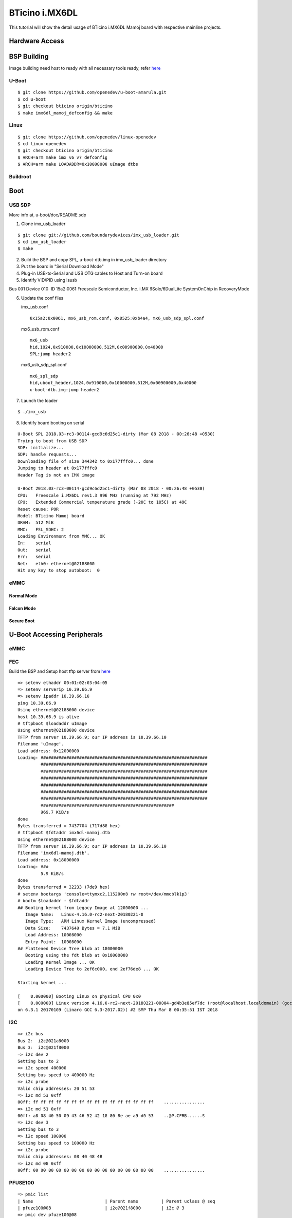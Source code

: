 BTicino i.MX6DL
###############

This tutorial will show the detail usage of BTicino i.MX6DL Mamoj board with respective mainline projects.

Hardware Access
***************

BSP Building
************
Image building need host to ready with all necessary tools ready, refer `here <https://wiki.amarulasolutions.com/found/host/tools.html#arm64>`_

U-Boot
======

::

        $ git clone https://github.com/openedev/u-boot-amarula.git
        $ cd u-boot
        $ git checkout bticino origin/bticino
        $ make imx6dl_mamoj_defconfig && make

Linux
=====

::

        $ git clone https://github.com/openedev/linux-openedev
        $ cd linux-openedev
        $ git checkout bticino origin/bticino
        $ ARCH=arm make imx_v6_v7_defconfig
        $ ARCH=arm make LOADADDR=0x10008000 uImage dtbs

Buildroot
=========

Boot
****

USB SDP
=======
More info at, u-boot/doc/README.sdp

1. Clone imx_usb_loader

::

        $ git clone git://github.com/boundarydevices/imx_usb_loader.git
        $ cd imx_usb_loader
        $ make

2. Build the BSP and copy SPL, u-boot-dtb.img in imx_usb_loader directory

3. Put the board in "Serial Download Mode"

4. Plug-in USB-to-Serial and USB OTG cables to Host and Turn-on board

5. Identify VID/PID using lsusb

Bus 001 Device 010: ID 15a2:0061 Freescale Semiconductor, Inc. i.MX 6Solo/6DualLite SystemOnChip in RecoveryMode

6. Update the conf files

   imx_usb.conf
   
   ::

      0x15a2:0x0061, mx6_usb_rom.conf, 0x0525:0xb4a4, mx6_usb_sdp_spl.conf

  mx6_usb_rom.conf

  ::

      mx6_usb
      hid,1024,0x910000,0x10000000,512M,0x00900000,0x40000
      SPL:jump header2
         
  mx6_usb_sdp_spl.conf

  ::

      mx6_spl_sdp
      hid,uboot_header,1024,0x910000,0x10000000,512M,0x00900000,0x40000
      u-boot-dtb.img:jump header2

7. Launch the loader

::

        $ ./imx_usb

8. Identify board booting on serial

::

        U-Boot SPL 2018.03-rc3-00114-gcd9c6d25c1-dirty (Mar 08 2018 - 00:26:48 +0530)          
        Trying to boot from USB SDP                                                               
        SDP: initialize...                                                                        
        SDP: handle requests...                                                                   
        Downloading file of size 344342 to 0x177fffc0... done                                     
        Jumping to header at 0x177fffc0                                                           
        Header Tag is not an IMX image                                                            

        U-Boot 2018.03-rc3-00114-gcd9c6d25c1-dirty (Mar 08 2018 - 00:26:48 +0530)                 
        CPU:   Freescale i.MX6DL rev1.3 996 MHz (running at 792 MHz)                              
        CPU:   Extended Commercial temperature grade (-20C to 105C) at 49C                        
        Reset cause: POR                                                                          
        Model: BTicino Mamoj board                                                                
        DRAM:  512 MiB                                                                            
        MMC:   FSL_SDHC: 2                                                                        
        Loading Environment from MMC... OK                                                        
        In:    serial                                                                             
        Out:   serial
        Err:   serial
        Net:   eth0: ethernet@02188000
        Hit any key to stop autoboot:  0
        
eMMC
====
Normal Mode
-----------
Falcon Mode
-----------
Secure Boot
-----------

U-Boot Accessing Peripherals
****************************
eMMC
====
FEC
===
Build the BSP and Setup host tftp server from `here <https://wiki.amarulasolutions.com/found/host/tools.html#tftp>`_

::

        => setenv ethaddr 00:01:02:03:04:05
        => setenv serverip 10.39.66.9
        => setenv ipaddr 10.39.66.10
        ping 10.39.66.9
        Using ethernet@02188000 device
        host 10.39.66.9 is alive
        # tftpboot $loadaddr uImage
        Using ethernet@02188000 device
        TFTP from server 10.39.66.9; our IP address is 10.39.66.10
        Filename 'uImage'.
        Load address: 0x12000000
        Loading: #################################################################
                 #################################################################
                 #################################################################
                 #################################################################
                 #################################################################
                 #################################################################
                 #################################################################
                 ####################################################
                 969.7 KiB/s
        done
        Bytes transferred = 7437704 (717d88 hex)
        # tftpboot $fdtaddr imx6dl-mamoj.dtb
        Using ethernet@02188000 device
        TFTP from server 10.39.66.9; our IP address is 10.39.66.10
        Filename 'imx6dl-mamoj.dtb'.
        Load address: 0x18000000
        Loading: ###
                 5.9 KiB/s
        done
        Bytes transferred = 32233 (7de9 hex)
        # setenv bootargs 'console=ttymxc2,115200n8 rw root=/dev/mmcblk1p3'
        # bootm $loadaddr - $fdtaddr
        ## Booting kernel from Legacy Image at 12000000 ...
           Image Name:   Linux-4.16.0-rc2-next-20180221-0
           Image Type:   ARM Linux Kernel Image (uncompressed)
           Data Size:    7437640 Bytes = 7.1 MiB
           Load Address: 10008000
           Entry Point:  10008000
        ## Flattened Device Tree blob at 18000000
           Booting using the fdt blob at 0x18000000
           Loading Kernel Image ... OK
           Loading Device Tree to 2ef6c000, end 2ef76de8 ... OK

        Starting kernel ...

        [    0.000000] Booting Linux on physical CPU 0x0
        [    0.000000] Linux version 4.16.0-rc2-next-20180221-00004-gd4b3e85ef7dc (root@localhost.localdomain) (gcc versi
        on 6.3.1 20170109 (Linaro GCC 6.3-2017.02)) #2 SMP Thu Mar 8 00:35:51 IST 2018
        
I2C
===

::

        => i2c bus
        Bus 2:  i2c@021a8000
        Bus 3:  i2c@021f8000
        => i2c dev 2
        Setting bus to 2
        => i2c speed 400000
        Setting bus speed to 400000 Hz
        => i2c probe
        Valid chip addresses: 20 51 53
        => i2c md 53 0xff
        00ff: ff ff ff ff ff ff ff ff ff ff ff ff ff ff ff ff    ................
        => i2c md 51 0xff
        00ff: a8 08 40 50 09 43 46 52 42 18 80 8e ae a9 d0 53    ..@P.CFRB......S
        => i2c dev 3
        Setting bus to 3
        => i2c speed 100000
        Setting bus speed to 100000 Hz
        => i2c probe
        Valid chip addresses: 08 40 48 4B
        => i2c md 08 0xff
        00ff: 00 00 00 00 00 00 00 00 00 00 00 00 00 00 00 00    ................
        
PFUSE100
========

::

        => pmic list
        | Name                            | Parent name         | Parent uclass @ seq
        | pfuze100@08                     | i2c@021f8000        | i2c @ 3
        => pmic dev pfuze100@08
        dev: 0 @ pfuze100@08
        => pmic dump
        Dump pmic: pfuze100@08 registers

        0x00: 10 00 00 21 00 01 3f 01 00 7f 00 00 00 00 00 81
        0x10: 00 00 3f 00 00 00 00 00 00 00 00 10 00 00 00 00
        0x20: 2b 2b 2b 08 c4 00 00 00 00 00 00 00 00 00 2b 2b
        0x30: 2b 08 c4 00 00 72 72 72 08 d4 00 00 2c 2c 2c 08
        0x40: e4 00 00 2c 2c 2c 08 e4 00 00 6f 6f 6f 08 f4 00
        0x50: 00 00 00 00 00 00 00 00 00 00 00 00 00 00 00 00
        0x60: 00 00 00 00 00 00 48 00 00 00 10 06 1e 1e 17 10
        0x70: 1a 1f 00 00 00 00 00 00 00 00 00 00 00 00 00
        
USB
===
Linux Accessing Peripherals
***************************
eMMC
====
FEC
===
I2C
===
USB
===
